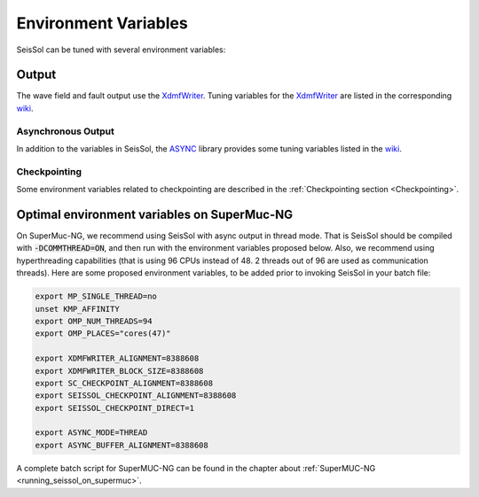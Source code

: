 Environment Variables
=====================

SeisSol can be tuned with several environment variables:

Output
------

The wave field and fault output use the
`XdmfWriter <https://github.com/TUM-I5/XdmfWriter>`__. Tuning variables
for the `XdmfWriter <https://github.com/TUM-I5/XdmfWriter>`__ are listed
in the corresponding
`wiki <https://github.com/TUM-I5/XdmfWriter/wiki>`__.

.. _asynchronous-output:

Asynchronous Output
~~~~~~~~~~~~~~~~~~~

In addition to the variables in SeisSol, the
`ASYNC <https://github.com/TUM-I5/ASYNC>`__ library provides some tuning
variables listed in the `wiki <https://github.com/TUM-I5/ASYNC/wiki>`__.

Checkpointing
~~~~~~~~~~~~~

Some environment variables related to checkpointing are described in the :ref:`Checkpointing section <Checkpointing>`.

.. _optimal_environment_variables_on_supermuc_ng:

Optimal environment variables on SuperMuc-NG
--------------------------------------------

On SuperMuc-NG, we recommend using SeisSol with async output in thread mode.
That is SeisSol should be compiled with :code:`-DCOMMTHREAD=ON`, and then run with the environment variables proposed below.
Also, we recommend using hyperthreading capabilities (that is using 96 CPUs instead of 48. 2 threads out of 96 are used as communication threads).
Here are some proposed environment variables, to be added prior to invoking SeisSol in your batch file:

.. code:: bash

   export MP_SINGLE_THREAD=no
   unset KMP_AFFINITY
   export OMP_NUM_THREADS=94
   export OMP_PLACES="cores(47)"

   export XDMFWRITER_ALIGNMENT=8388608
   export XDMFWRITER_BLOCK_SIZE=8388608
   export SC_CHECKPOINT_ALIGNMENT=8388608
   export SEISSOL_CHECKPOINT_ALIGNMENT=8388608
   export SEISSOL_CHECKPOINT_DIRECT=1

   export ASYNC_MODE=THREAD
   export ASYNC_BUFFER_ALIGNMENT=8388608

A complete batch script for SuperMUC-NG can be found in the chapter about :ref:`SuperMUC-NG <running_seissol_on_supermuc>`.

